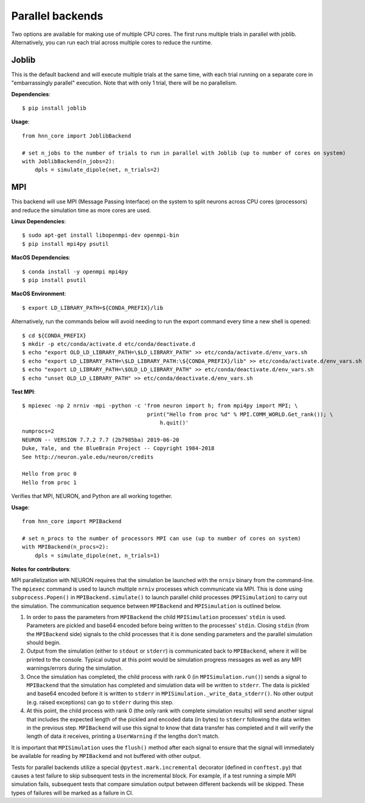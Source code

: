 Parallel backends
=================

Two options are available for making use of multiple CPU cores. The first runs multiple trials in parallel with joblib. Alternatively, you can run each trial across multiple cores to reduce the runtime.

Joblib
------

This is the default backend and will execute multiple trials at the same time, with each trial running on a separate core in "embarrassingly parallel" execution. Note that with only 1 trial, there will be no parallelism.

**Dependencies**::

    $ pip install joblib

**Usage**::

    from hnn_core import JoblibBackend

    # set n_jobs to the number of trials to run in parallel with Joblib (up to number of cores on system)
    with JoblibBackend(n_jobs=2):
        dpls = simulate_dipole(net, n_trials=2)

MPI
---

This backend will use MPI (Message Passing Interface) on the system to split neurons across CPU cores (processors) and reduce the simulation time as more cores are used.

**Linux Dependencies**::

    $ sudo apt-get install libopenmpi-dev openmpi-bin
    $ pip install mpi4py psutil

**MacOS Dependencies**::

    $ conda install -y openmpi mpi4py
    $ pip install psutil

**MacOS Environment**::

    $ export LD_LIBRARY_PATH=${CONDA_PREFIX}/lib

Alternatively, run the commands below will avoid needing to run the export command every time a new shell is opened::

    $ cd ${CONDA_PREFIX}
    $ mkdir -p etc/conda/activate.d etc/conda/deactivate.d
    $ echo "export OLD_LD_LIBRARY_PATH=\$LD_LIBRARY_PATH" >> etc/conda/activate.d/env_vars.sh
    $ echo "export LD_LIBRARY_PATH=\$LD_LIBRARY_PATH:\${CONDA_PREFIX}/lib" >> etc/conda/activate.d/env_vars.sh
    $ echo "export LD_LIBRARY_PATH=\$OLD_LD_LIBRARY_PATH" >> etc/conda/deactivate.d/env_vars.sh
    $ echo "unset OLD_LD_LIBRARY_PATH" >> etc/conda/deactivate.d/env_vars.sh

**Test MPI**::

    $ mpiexec -np 2 nrniv -mpi -python -c 'from neuron import h; from mpi4py import MPI; \
                                           print("Hello from proc %d" % MPI.COMM_WORLD.Get_rank()); \
                                               h.quit()'
    numprocs=2
    NEURON -- VERSION 7.7.2 7.7 (2b7985ba) 2019-06-20
    Duke, Yale, and the BlueBrain Project -- Copyright 1984-2018
    See http://neuron.yale.edu/neuron/credits

    Hello from proc 0
    Hello from proc 1

Verifies that MPI, NEURON, and Python are all working together.

**Usage**::

    from hnn_core import MPIBackend

    # set n_procs to the number of processors MPI can use (up to number of cores on system)
    with MPIBackend(n_procs=2):
        dpls = simulate_dipole(net, n_trials=1)

**Notes for contributors**::

MPI parallelization with NEURON requires that the simulation be launched with the ``nrniv`` binary from the command-line. The ``mpiexec`` command is used to launch multiple ``nrniv`` processes which communicate via MPI. This is done using ``subprocess.Popen()`` in ``MPIBackend.simulate()`` to launch parallel child processes (``MPISimulation``) to carry out the simulation. The communication sequence between ``MPIBackend`` and ``MPISimulation`` is outlined below.

#. In order to pass the parameters from ``MPIBackend`` the child ``MPISimulation`` processes' ``stdin`` is used. Parameters are pickled and base64 encoded before being written to the processes' ``stdin``. Closing ``stdin`` (from the ``MPIBackend`` side) signals to the child processes that it is done sending parameters and the parallel simulation should begin.
#. Output from the simulation (either to ``stdout`` or ``stderr``) is communicated back to ``MPIBackend``, where it will be printed to the console. Typical output at this point would be simulation progress messages as well as any MPI warnings/errors during the simulation.
#. Once the simulation has completed, the child process with rank 0 (in ``MPISimulation.run()``) sends a signal to ``MPIBackend`` that the simulation has completed and simulation data will be written to ``stderr``.  The data is pickled and base64 encoded before it is written to ``stderr`` in ``MPISimulation._write_data_stderr()``. No other output (e.g. raised exceptions) can go to ``stderr`` during this step.
#. At this point, the child process with rank 0 (the only rank with complete simulation results) will send another signal that includes the expected length of the pickled and encoded data (in bytes) to ``stderr`` following the data written in the previous step. ``MPIBackend`` will use this signal to know that data transfer has completed and it will verify the length of data it receives, printing a ``UserWarning`` if the lengths don't match.

It is important that ``MPISimulation`` uses the ``flush()`` method after each signal to ensure that the signal will immediately be available for reading by ``MPIBackend`` and not buffered with other output.

Tests for parallel backends utilize a special ``@pytest.mark.incremental`` decorator (defined in ``conftest.py``) that causes a test failure to skip subsequent tests in the incremental block. For example, if a test running a simple MPI simulation fails, subsequent tests that compare simulation output between different backends will be skipped. These types of failures will be marked as a failure in CI.